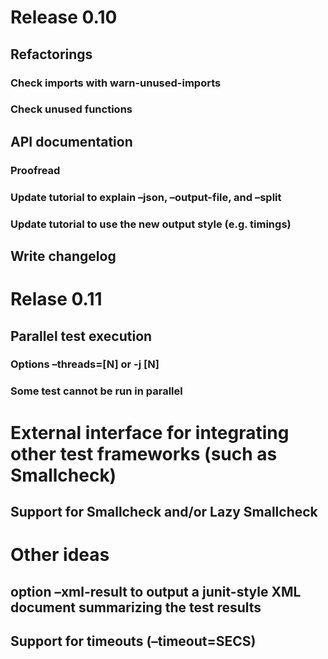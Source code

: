* Release 0.10
** Refactorings
*** Check imports with warn-unused-imports
*** Check unused functions
** API documentation
*** Proofread
*** Update tutorial to explain --json, --output-file, and --split
*** Update tutorial to use the new output style (e.g. timings)
** Write changelog
* Relase 0.11
** Parallel test execution
*** Options --threads=[N] or -j [N]
*** Some test cannot be run in parallel

* External interface for integrating other test frameworks (such as Smallcheck)
** Support for Smallcheck and/or Lazy Smallcheck
* Other ideas
** option --xml-result to output a junit-style XML document summarizing the test results
** Support for timeouts (--timeout=SECS)
